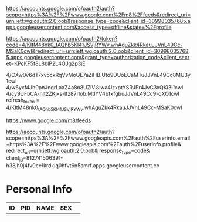https://accounts.google.com/o/oauth2/auth?scope=https%3A%2F%2Fwww.google.com%2Fm8%2Ffeeds&redirect_uri=urn:ietf:wg:oauth:2.0:oob&response_type=code&client_id=309980357685.apps.googleusercontent.com&access_type=offline&state=%2Fprofile

https://accounts.google.com/o/oauth2/token?code=4/KItM48nk0_tAQhb5Kl41JSVjRYWv.whAguZkk4RkauJJVnL49Cc-MSaK0cwI&redirect_uri=urn:ietf:wg:oauth:2.0:oob&client_id=309980357685.apps.googleusercontent.com&grant_type=authorization_code&client_secret=KPcKF5f8L8blP2L4OJg2p3jE


4/CXw0v6dT7xv5ckRqVvMoQE7aZiHB.Uto9DUoECaMTuJJVnL49Cc8MU3y1cwI
4/w6yxf4Jh0pnJngrLaaZ4a8n8UZlV.8lwa4lzxptYSRJPr4JvC3xQKi3i1cwI
4/cy9UFbCA-nlt2ZKjxs-lfz87i1ob.MtlYV4bfxfgbuJJVnL49Cc9-qXO1cwI
refresh_token = 4/KItM48nk0_tAQhb5Kl41JSVjRYWv.whAguZkk4RkauJJVnL49Cc-MSaK0cwI

https://www.google.com/m8/feeds


https://accounts.google.com/o/oauth2/auth?
scope=https%3A%2F%2Fwww.googleapis.com%2Fauth%2Fuserinfo.email+https%3A%2F%2Fwww.googleapis.com%2Fauth%2Fuserinfo.profile&
redirect_uri=urn:ietf:wg:oauth:2.0:oob&
response_type=code&
client_id=812741506391-h38jh0j4fv0ce1krdkiq0hfvt6n5amrf.apps.googleusercontent.co


* Personal Info
| ID | PID | NAME | SEX |   |
|----+-----+------+-----+---|
|    |     |      |     |   |
